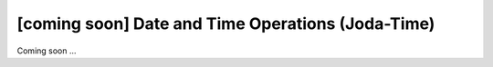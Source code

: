 [coming soon] Date and Time Operations (Joda-Time)
================================================================================

Coming soon ...


.. raw:: latex

   \newpage

